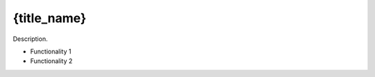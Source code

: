 {title_name}
==========================================

Description.

* Functionality 1

* Functionality 2